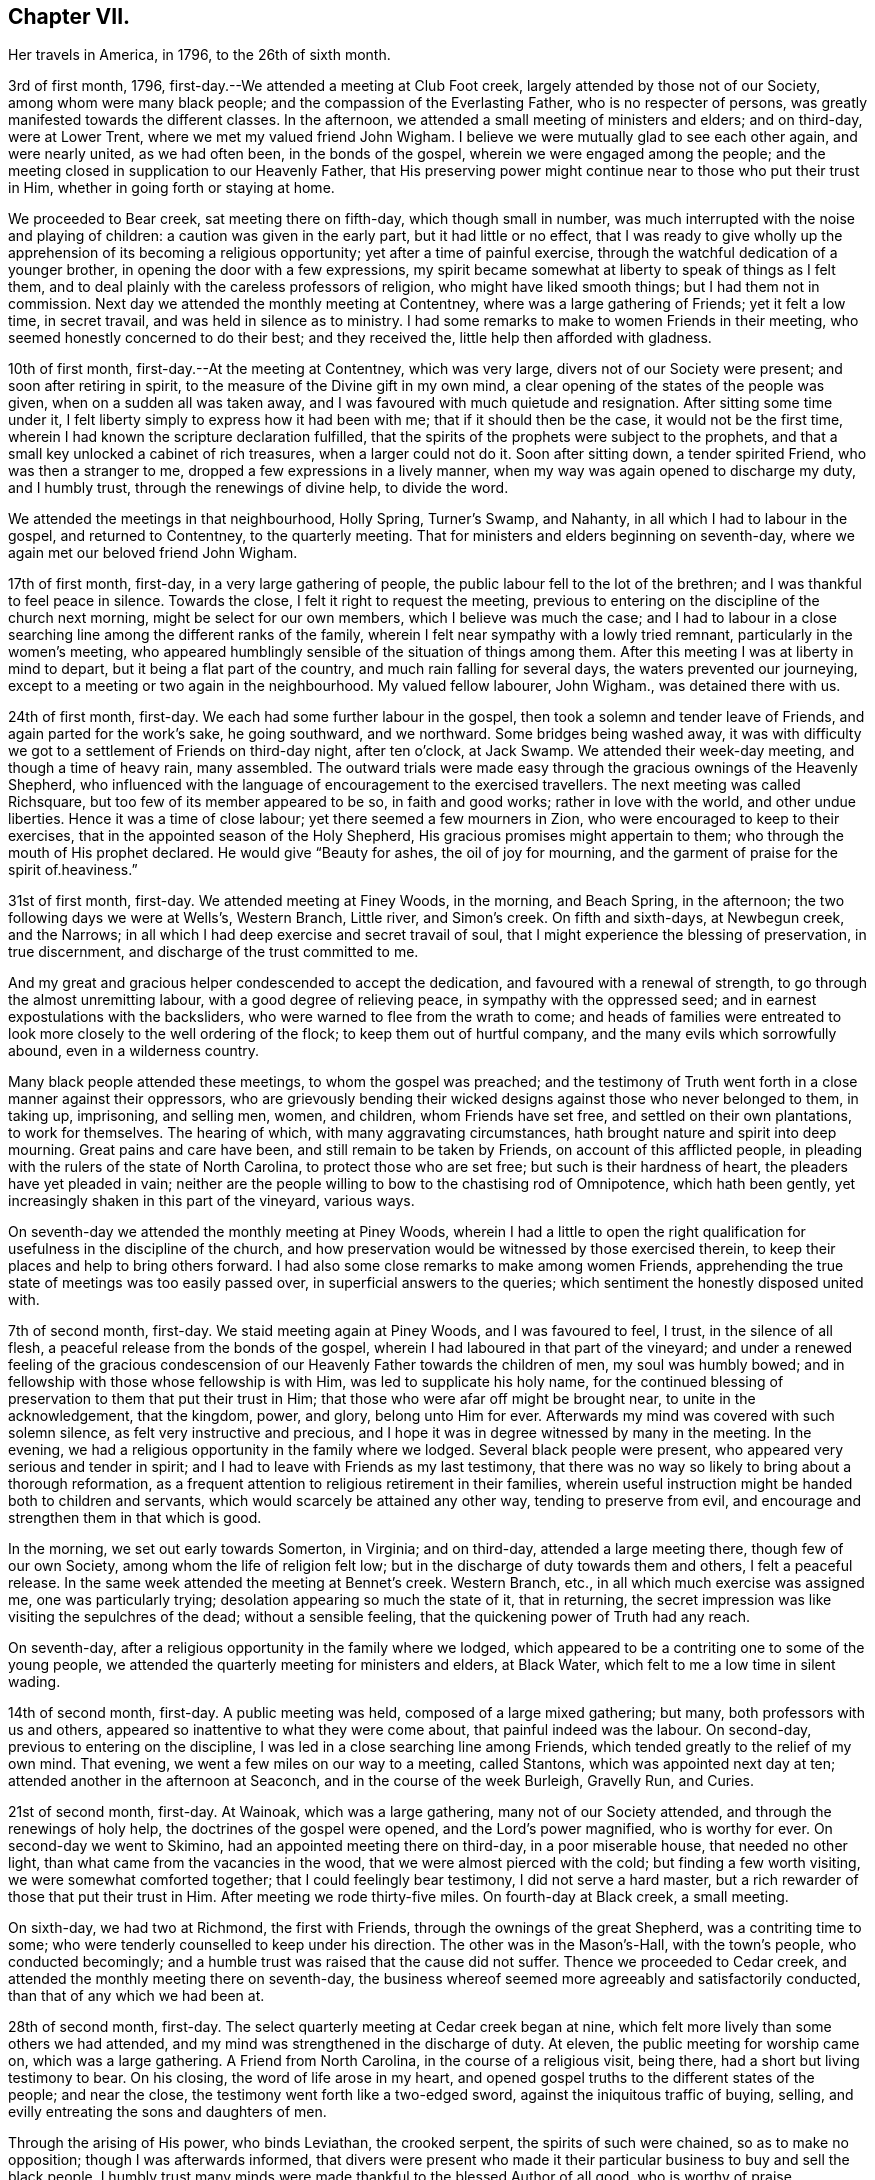 == Chapter VII.

Her travels in America, in 1796, to the 26th of sixth month.

3rd of first month, 1796, first-day.--We attended a meeting at Club Foot creek,
largely attended by those not of our Society, among whom were many black people;
and the compassion of the Everlasting Father, who is no respecter of persons,
was greatly manifested towards the different classes.
In the afternoon, we attended a small meeting of ministers and elders; and on third-day,
were at Lower Trent, where we met my valued friend John Wigham.
I believe we were mutually glad to see each other again, and were nearly united,
as we had often been, in the bonds of the gospel,
wherein we were engaged among the people;
and the meeting closed in supplication to our Heavenly Father,
that His preserving power might continue near to those who put their trust in Him,
whether in going forth or staying at home.

We proceeded to Bear creek, sat meeting there on fifth-day, which though small in number,
was much interrupted with the noise and playing of children:
a caution was given in the early part, but it had little or no effect,
that I was ready to give wholly up the apprehension of
its becoming a religious opportunity;
yet after a time of painful exercise,
through the watchful dedication of a younger brother,
in opening the door with a few expressions,
my spirit became somewhat at liberty to speak of things as I felt them,
and to deal plainly with the careless professors of religion,
who might have liked smooth things; but I had them not in commission.
Next day we attended the monthly meeting at Contentney,
where was a large gathering of Friends; yet it felt a low time, in secret travail,
and was held in silence as to ministry.
I had some remarks to make to women Friends in their meeting,
who seemed honestly concerned to do their best; and they received the,
little help then afforded with gladness.

10th of first month, first-day.--At the meeting at Contentney, which was very large,
divers not of our Society were present; and soon after retiring in spirit,
to the measure of the Divine gift in my own mind,
a clear opening of the states of the people was given,
when on a sudden all was taken away,
and I was favoured with much quietude and resignation.
After sitting some time under it,
I felt liberty simply to express how it had been with me;
that if it should then be the case, it would not be the first time,
wherein I had known the scripture declaration fulfilled,
that the spirits of the prophets were subject to the prophets,
and that a small key unlocked a cabinet of rich treasures, when a larger could not do it.
Soon after sitting down, a tender spirited Friend, who was then a stranger to me,
dropped a few expressions in a lively manner,
when my way was again opened to discharge my duty, and I humbly trust,
through the renewings of divine help, to divide the word.

We attended the meetings in that neighbourhood, Holly Spring, Turner's Swamp,
and Nahanty, in all which I had to labour in the gospel, and returned to Contentney,
to the quarterly meeting.
That for ministers and elders beginning on seventh-day,
where we again met our beloved friend John Wigham.

17th of first month, first-day, in a very large gathering of people,
the public labour fell to the lot of the brethren;
and I was thankful to feel peace in silence.
Towards the close, I felt it right to request the meeting,
previous to entering on the discipline of the church next morning,
might be select for our own members, which I believe was much the case;
and I had to labour in a close searching line among the different ranks of the family,
wherein I felt near sympathy with a lowly tried remnant,
particularly in the women's meeting,
who appeared humblingly sensible of the situation of things among them.
After this meeting I was at liberty in mind to depart,
but it being a flat part of the country, and much rain falling for several days,
the waters prevented our journeying,
except to a meeting or two again in the neighbourhood.
My valued fellow labourer, John Wigham., was detained there with us.

24th of first month, first-day.
We each had some further labour in the gospel,
then took a solemn and tender leave of Friends, and again parted for the work's sake,
he going southward, and we northward.
Some bridges being washed away,
it was with difficulty we got to a settlement of Friends on third-day night,
after ten o'clock, at Jack Swamp.
We attended their week-day meeting, and though a time of heavy rain, many assembled.
The outward trials were made easy through the gracious ownings of the Heavenly Shepherd,
who influenced with the language of encouragement to the exercised travellers.
The next meeting was called Richsquare, but too few of its member appeared to be so,
in faith and good works; rather in love with the world, and other undue liberties.
Hence it was a time of close labour; yet there seemed a few mourners in Zion,
who were encouraged to keep to their exercises,
that in the appointed season of the Holy Shepherd,
His gracious promises might appertain to them;
who through the mouth of His prophet declared.
He would give "`Beauty for ashes, the oil of joy for mourning,
and the garment of praise for the spirit of.heaviness.`"

31st of first month, first-day.
We attended meeting at Finey Woods, in the morning, and Beach Spring, in the afternoon;
the two following days we were at Wells's, Western Branch, Little river,
and Simon's creek.
On fifth and sixth-days, at Newbegun creek, and the Narrows;
in all which I had deep exercise and secret travail of soul,
that I might experience the blessing of preservation, in true discernment,
and discharge of the trust committed to me.

And my great and gracious helper condescended to accept the dedication,
and favoured with a renewal of strength, to go through the almost unremitting labour,
with a good degree of relieving peace, in sympathy with the oppressed seed;
and in earnest expostulations with the backsliders,
who were warned to flee from the wrath to come;
and heads of families were entreated to look
more closely to the well ordering of the flock;
to keep them out of hurtful company, and the many evils which sorrowfully abound,
even in a wilderness country.

Many black people attended these meetings, to whom the gospel was preached;
and the testimony of Truth went forth in a close manner against their oppressors,
who are grievously bending their wicked designs against those who never belonged to them,
in taking up, imprisoning, and selling men, women, and children,
whom Friends have set free, and settled on their own plantations, to work for themselves.
The hearing of which, with many aggravating circumstances,
hath brought nature and spirit into deep mourning.
Great pains and care have been, and still remain to be taken by Friends,
on account of this afflicted people,
in pleading with the rulers of the state of North Carolina,
to protect those who are set free; but such is their hardness of heart,
the pleaders have yet pleaded in vain;
neither are the people willing to bow to the chastising rod of Omnipotence,
which hath been gently, yet increasingly shaken in this part of the vineyard,
various ways.

On seventh-day we attended the monthly meeting at Piney Woods,
wherein I had a little to open the right qualification
for usefulness in the discipline of the church,
and how preservation would be witnessed by those exercised therein,
to keep their places and help to bring others forward.
I had also some close remarks to make among women Friends,
apprehending the true state of meetings was too easily passed over,
in superficial answers to the queries; which sentiment the honestly disposed united with.

7th of second month, first-day.
We staid meeting again at Piney Woods, and I was favoured to feel, I trust,
in the silence of all flesh, a peaceful release from the bonds of the gospel,
wherein I had laboured in that part of the vineyard;
and under a renewed feeling of the gracious condescension of
our Heavenly Father towards the children of men,
my soul was humbly bowed; and in fellowship with those whose fellowship is with Him,
was led to supplicate his holy name,
for the continued blessing of preservation to them that put their trust in Him;
that those who were afar off might be brought near, to unite in the acknowledgement,
that the kingdom, power, and glory, belong unto Him for ever.
Afterwards my mind was covered with such solemn silence,
as felt very instructive and precious,
and I hope it was in degree witnessed by many in the meeting.
In the evening, we had a religious opportunity in the family where we lodged.
Several black people were present, who appeared very serious and tender in spirit;
and I had to leave with Friends as my last testimony,
that there was no way so likely to bring about a thorough reformation,
as a frequent attention to religious retirement in their families,
wherein useful instruction might be handed both to children and servants,
which would scarcely be attained any other way, tending to preserve from evil,
and encourage and strengthen them in that which is good.

In the morning, we set out early towards Somerton, in Virginia; and on third-day,
attended a large meeting there, though few of our own Society,
among whom the life of religion felt low;
but in the discharge of duty towards them and others, I felt a peaceful release.
In the same week attended the meeting at Bennet's creek.
Western Branch, etc., in all which much exercise was assigned me,
one was particularly trying; desolation appearing so much the state of it,
that in returning, the secret impression was like visiting the sepulchres of the dead;
without a sensible feeling, that the quickening power of Truth had any reach.

On seventh-day, after a religious opportunity in the family where we lodged,
which appeared to be a contriting one to some of the young people,
we attended the quarterly meeting for ministers and elders, at Black Water,
which felt to me a low time in silent wading.

14th of second month, first-day.
A public meeting was held, composed of a large mixed gathering; but many,
both professors with us and others, appeared so inattentive to what they were come about,
that painful indeed was the labour.
On second-day, previous to entering on the discipline,
I was led in a close searching line among Friends,
which tended greatly to the relief of my own mind.
That evening, we went a few miles on our way to a meeting, called Stantons,
which was appointed next day at ten; attended another in the afternoon at Seaconch,
and in the course of the week Burleigh, Gravelly Run, and Curies.

21st of second month, first-day.
At Wainoak, which was a large gathering, many not of our Society attended,
and through the renewings of holy help, the doctrines of the gospel were opened,
and the Lord's power magnified, who is worthy for ever.
On second-day we went to Skimino, had an appointed meeting there on third-day,
in a poor miserable house, that needed no other light,
than what came from the vacancies in the wood, that we were almost pierced with the cold;
but finding a few worth visiting, we were somewhat comforted together;
that I could feelingly bear testimony, I did not serve a hard master,
but a rich rewarder of those that put their trust in Him.
After meeting we rode thirty-five miles.
On fourth-day at Black creek, a small meeting.

On sixth-day, we had two at Richmond, the first with Friends,
through the ownings of the great Shepherd, was a contriting time to some;
who were tenderly counselled to keep under his direction.
The other was in the Mason's-Hall, with the town's people, who conducted becomingly;
and a humble trust was raised that the cause did not suffer.
Thence we proceeded to Cedar creek,
and attended the monthly meeting there on seventh-day,
the business whereof seemed more agreeably and satisfactorily conducted,
than that of any which we had been at.

28th of second month, first-day.
The select quarterly meeting at Cedar creek began at nine,
which felt more lively than some others we had attended,
and my mind was strengthened in the discharge of duty.
At eleven, the public meeting for worship came on, which was a large gathering.
A Friend from North Carolina, in the course of a religious visit, being there,
had a short but living testimony to bear.
On his closing, the word of life arose in my heart,
and opened gospel truths to the different states of the people; and near the close,
the testimony went forth like a two-edged sword,
against the iniquitous traffic of buying, selling,
and evilly entreating the sons and daughters of men.

Through the arising of His power, who binds Leviathan, the crooked serpent,
the spirits of such were chained, so as to make no opposition;
though I was afterwards informed,
that divers were present who made it their particular
business to buy and sell the black people.
I humbly trust many minds were made thankful to the blessed Author of all good,
who is worthy of praise.

On second-day, the quarterly meeting was held,
wherein tender counsel was opened to Friends.
On third-day, we were at meeting at Genito, and returned to Cedar creek in the evening,
feeling a draught in my mind to be at their meeting on fourth-day.
There being a school for Friends' children and others,
the first we had seen in the southern states, they were particularly desired to attend;
and though a wet morning, and all lived distant from the house, they were fully gathered,
with most of the members about the tenth hour;
and through the gracious extendings of our Heavenly Father's love,
I believe it was a tendering and instructive season, to the children and others.

We then took leave, and went sixteen miles on our way to Carolina,
where a meeting was appointed next day, in which through divine favour,
spiritual strength was renewed to preach the gospel--setting forth the nature of,
and qualification for such services--what the purity and
spirituality of the Spirit of Truth would lead into,
and preserve out of; and the true ministry as taught by Christ,
was set over a false hireling one.
Many not of our Society were present, who appeared attentive; and if any good was done,
"`Thanks be to God for his unspeakable gift,`"
mercifully dispensed to the children of men.

We next morning proceeded on our way to Stafford,
and had considerable difficulty in getting through the waters,
which were much out of usual bounds, by reason of heavy rain.

One instance of preservation when we appeared in imminent danger,
I think worthy of notice: when about the middle of a very wide and deep water,
which covered a foot-bridge, one of our horses and the wheels of the wagon got upon it,
and put the other in such a position, as hardly to be able to keep his feet;
both he and the carriage appearing nearly thrown over.

Our guides were at some distance; but at this critical juncture,
when it seemed alike unsafe to stand still or to move,
I was favoured with presence of mind to call them back, to hold up the top of the wagon,
while we gently moved on to a level place; which we accomplished without any damage.
Thus have we experienced merciful deliverance, through the great Care-taker,
when much danger hath seemed to await us!
We then requested our guides to ride abreast before us, at a suitable distance,
that they might discover any bank or hollow, and avoid it;
which we had often found very useful.
I mention this for the help of other travellers in similar situations.

6th of third month, first-day.--We attended meeting at Stafford, a large mixed gathering,
and the labour was exercising, yet I hoped might be to some profit.
We lodged that night at a tavern on the way to Alexandria;
in getting to which we had much difficulty, from the depth of mire and clay.
Next day we called to see a family who had once been members of our Society,
who still seemed to retain much love for Friends;
and being detained by a heavy snow storm,
I felt religiously engaged to have the people of the village, both black and white,
invited to come together; which was readily made way for,
and the meeting held at our lodgings.
Though divers appeared scarcely to have heard tell of the Holy Ghost,
or the inward appearance of the Spirit of Truth; yet through an exercising labour,
a hope revived that some little knowledge was communicated to the learned and unlearned.

Towards the close, I had to plead the cause of the oppressed,
"`to proclaim the acceptable year of the Lord,
and the day of vengeance of our God,`" in his own appointed season,
on those who should continue the evil traffic; using our fellow-creatures,
only differing from us in the colour of the skin, as the brute creation.

When the meeting ended, a well looking man took leave of me, expressing a desire,
that the Divine blessing might attend the work.
When he was gone, I was told he kept many slaves and was far from being a kind master:
so that there seemed some ground to apprehend,
the power of conviction at that time touched his mind.
We reached Alexandria next day, sat their meeting on fifth-day,
and had to labour in the gospel in a close awakening manner,
much to the relief of my own mind, which had felt secretly weary and heavy laden.
Some not of our Society being present, had informed others,
so that when about to depart next day, a Friend asked me if I had been informed,
that one of their chief magistrates had sent a request I might be stopped longer in town:
I told him I had heard nothing of it, and having often thought,
when unclothed of strength,
it would be no marvel if bonds and afflictions
awaited me from the hands of unreasonable men,
rather expected it might be something of that sort,
and felt quieted in resignation if it should be the case.
He then produced a letter he had received from the above mentioned magistrate,
expressive of a desire on the part of himself and others,
that my departure might be somewhat deferred, in order to admit of another meeting.

I wished the Friend to inform the writer,
that having felt a peaceful liberty of mind from further religious labour in that town,
I was then about to leave it;
that I had found my way much shut up in the southern states, from having public meetings,
being painfully impressed with a feeling,
that there was but little room availingly to preach the gospel,
which breathes peace on earth, and good will to men,
while so much oppression and cruelty is exercised towards our fellow-creatures,
entirely repugnant to the nature and spirit of Christianity;
and until that evil was done away, I did not believe it would spread much amongst them.
The Friend said he would endeavour to communicate the message, agreeably to my desire.

13th of third month, first-day.--We attended a meeting at Indian Spring,
in which much painful exercise was my portion,
the state thereof appearing like that described by the prophet; the head sick,
the heart faint, and scarcely any soundness to be found.
On second-day we journeyed on to Elk Ridge, where a meeting was appointed on third-day,
which was a large mixed gathering,
and mercifully owned with a renewal of strength to labour in the gospel;
though the testimony of Truth, as at many other seasons,
went forth like a sharp threshing instrument,
against those that oppressed their fellow-creatures.

From thence we went to Baltimore, in Maryland, where we rested one day;
and the next attended their week-day meeting,
which was a very large gathering of Friends,
and many others not of our religious Society, who I evidently felt,
were desirous to hear the gospel preached;
but I was favoured with a peaceful acquittance, in keeping silence before the Lord.

Next morning, we set forward to a meeting called Littlefalls;
but there appeared a great falling away,
from the purity and spirituality of the principle we profess, which caused heavy labour,
to awaken carnal professors.

20th of third month, first-day.--We attended a small meeting;
divers not of our Society came in, and counsel was opened,
also encouragement to the few belonging to us, in a consistent walking.
We went some miles on our way that evening,
where we had fresh opportunity painfully to observe,
how little attention is paid by many Friends scattered in the country,
to take their families steadily to religious meetings;
for we found nine females where we lodged, none of whom had attended that day,
though divers of the younger were then out, on an excursion of what is called pleasure.
Mournful indeed is the neglect of many parents
in the discharge of care towards their children;
and great are the undue liberties taken by many of the young people,
which hath been cause of much close and exercising labour, in public and private.

We crossed the Susquehanna next day, and called to see a family of Friends from England,
who had been greatly tried with indisposition incident to that part of the country:
we felt much sympathy with them,
and our visit appeared comforting and reviving to their minds.

On fourth-day we were at White Clay creek,
where it was satisfactory to feel there was a wrestling seed,
with whom my spirit united in travail, though too many were in a lukewarm state.
On fifth, we were at Wilmington, a time of close labour.
On sixth, at the monthly meeting at Providence, which was largely attended by Friends;
and through the renewings of Divine help, it was an instructive season.

That evening we got safe to Philadelphia, where we again met my beloved fellow-labourers,
Deborah Darby and Rebecca Young, with other near and dear Friends;
and under a grateful humbling sense of the manifold trials and difficulties,
we had been preserved in and brought through,
by the sustaining help of our Heavenly Father,
the silent tribute of acknowledgement was raised in my soul: "`Thine is the kingdom,
the power, and the glory, both now and for ever.`"

On seventh-day morning, began the Spring meeting for ministers and elders,
which was largely attended; and after the previous business was gone through,
our friend Samuel Emlen and three others,
spread their concern to pay a religious visit to some parts of Europe.

It having been a short time since the former returned,
the consideration of his going again,
had impressed my mind with more than common exercise,
almost to doubting the propriety of it;
but in that opportunity I was favoured to feel the Spirit of Truth,
so bear witness with my spirit, that the holy Shepherd was again putting him forth,
that all within me was made to say.
Amen.

In the evening of that day I was seized with a heavy cold, attended with sickness,
and strong feverish symptoms; arising I believe from the heat of the house,
and the chill in going into the cold air.

27th of third month.--I sat the meeting at Pine street in the morning,
under so much bodily suffering, that I doubted the propriety of being there,
believing I might rather be a hurt to it than otherwise: knowing by experience,
that fellow-labourers are sometimes apt to look towards strangers,
and neglect the exercise of their own gifts.
As soon as I got to our lodgings, I found it needful to retire to bed,
where I continued till next evening, in a serene peaceful state of mind,
having all I stood in need of tenderly administered to the bodily frame;
and I was so far restored as to attend the last
sitting of the select meeting on third-day.
Certificates of concurrence were then produced for the before mentioned Friends,
also certificates for our beloved Deborah Darby and Rebecca Young,
expressive of Friends' near unity with their religious labours and deportment.

3rd of fourth month, first-day.--Attended the meeting at Chichester,
which was a large mixed gathering, wherein a renewal of strength was experienced,
to labour in the gospel.
In the evening we were at a meeting appointed for the inhabitants of Wilmington,
which was largely attended.
During the gathering of the people, greatly was my mind humbled,
and I was brought into a very low dependent state, with a secret but earnest cry,
that the Holy Head of the Church, who had compassion on the multitude,
might be graciously pleased to own us together by the breaking of bread,
whether in silent waiting, or in public labour; and feeling the gentle moving of life,
opening my way to express a word or two of my own feelings, I stood up,
and in this dedication,
the gradual arising of the water of life not only touched the soles of the feet,
and reached the ankles, but became like a river.
The doctrines of the gospel were largely opened,
and the right anointing for gospel ministry, whether in male or female, was pointed out;
also that life and salvation came by and through Christ,
as we his creatures yield ourselves to obey his will; with an earnest solicitude,
that all might be brought into that state.
I humbly trust it was a solemn season,
the tribute of acknowledgement ascending to the Lord on High, who is worthy for ever.

I was weary in body, but felt peaceful quietude of mind;
and next morning we set forward to visit the meetings
on the Eastern shore of Maryland and Delaware,
taking them as follows: Sassafras on third-day, a very small meeting of Friends;
divers others coming in, it proved a more satisfactory opportunity than I expected,
in which some counsel was opened, I trust, to the states of those present,
both in reproof, caution and encouragement.
On fourth-day we sat the week-day meeting at the head of Chester.
Many not of our Society attending, the house was filled;
and the doctrines of the gospel were renewedly opened.
We were at Cecil on fifth-day, and Chester on sixth-day morning;
in the evening we had a public one in the town of Chester;
in all which I was engaged to labour, in the ability received, for the discharge of duty,
wherein I felt peace.

10th of fourth month, first-day.
We sat a small meeting of Friends at Choptank bridge,
where the inhabitants of the village came in; and gospel truths were opened,
tending to awaken and stir up the mind, to seek after pure and undefiled religion;
to which many appeared much strangers.
On second-day, at Tuckahoe; in the silent part of the meeting,
an instructive sense of the necessity of all that is of the creature,
being reduced into entire submission, and dependence on the Creator,
impressed my feelings, with pointings of duty to open the subject to others;
and in the resignation of my own will, I humbly trust, I was enabled to speak,
as the Spirit gave utterance, to the reaching of the witness in some minds then present.

On fourth-day, we were at Bayside, where more not of our Society came,
than could get into the house;
to whom the compassionate regard of the Shepherd of Israel was manifested.
The family where we lodged received us kindly,
and the woman appeared like a steady Friend; yet I was secretly exercised,
the cause being hid, and I felt no liberty to make inquiry.
On going to meeting I told one of the Friends,
I had no wish to return to that house of bondage; yet believe it was right we did:
for on entering again under the roof,
it feelingly presented to my view that the man was a slaveholder;
and on asking a Friend who came with us, I found it was so;
and that his wife had been convinced of Friends' principles.

Before we left, I found my peace to consist in discharging my religious duty,
not only respecting keeping our fellow creatures in bonds, but on some other subjects;
and the remarks appeared to be well received.
One of the daughters in particular was much tendered; that when I took leave of her,
she laid her head on my shoulder, said nothing, but wept abundantly.
We thence proceeded to Third Haven, and Marshy creek.

At the latter we had a meeting, among a people called Nicolites,
who much resemble Friends in their outward deportment.
I endeavoured to discharge my duty, according to renewed ability,
and an apprehension took place,
that they would not be long a distinct society from Friends.

17th of fourth month, first-day.
We were at Cool Spring; on second-day at Three Runs; third-day at Mother-kill;
in all which exercising labour was assigned:
the latter in particular was a very large mixed gathering,
in which were many black people.
Strength was given to divide the word to the different states;
and I humbly trust it was a time thankfully to be remembered:
the praise thereof was given to the Holy Head of the Church, to whom alone it belonged.
We went to Warner Mifflin's to dine, with several other Friends,
and feeling an exercise that drew to silence, I found it right to give way to it;
and it became general with those present, among whom were several young people;
but very unexpected indeed were the remarks I had to make,
of the state of some we read of, who had made a covenant with death,
and were at an agreement with hell.
The secret conflict of my mind was great,
in having such a passage to mention in a small company,
among whom appeared little visible sign of deviation.
I was informed some weeks after, that a young woman then present,
the only child of a valuable minister, married the same week,
a man of deistical principles and ordinary character.

24th of fourth month, first-day.
We were at a large meeting of Friends at Concord, and a very exercising one to me;
though, had I been more honest to my feelings in the discharge of duty,
I might have felt a more peaceful reward.
Another meeting being appointed in the evening, at Middletown, seven miles distant,
and very rough road, we could not stay to dine; indeed I had no appetite to eat;
so we took a little matter in the wagon, and reached the meeting in due time;
which was also a very large gathering, and through the renewed extendings of Holy help,
was an open time of labour, tending greatly to the relief of my oppressed mind.
We went that night to Chester, where a meeting was appointed at ten next morning,
as was another in the afternoon at Darby, both which were seasons of heavy exercise;
but the healing balsam of peace being mercifully granted,
was an ample reward for the labour of the day.

Fourth month, 25th. Returned to Philadelphia,
where we were again favoured to meet my endeared friends Deborah Darby and Rebecca Young,
with many others nearly united in the one precious faith.
We attended the North monthly meeting on third-day; Pine street on fourth-day,
and on fifth-day, accompanied by our valued friend Samuel Smith and others,
attended one at Darby: where I was glad again to meet with Chalkley Albertson,
a valuable minister from North Carolina, then on a religious visit:
and thankful to the blessed Author of all good,
that I had given up to the secret impression of duty in going there.

We all returned to the city that evening,
and next day were at the monthly meeting for the middle district; on seventh-day,
at that for ministers and elders preceding the quarterly meeting.

1st of fifth month, first-day.
We attended three meetings for worship; and on second-day the quarterly meeting,
which seemed near closing the labours of my valued country women.

In the evening one appointed for the black people was largely attended,
but was a time of heavy labour.
Next morning we were at the week-day meeting at Pine street;
after dinner we took a near and solemn leave of our before mentioned Friends,
and crossed the river Delaware, to visit the meetings on a part of the Jersey shore,
in our way to the yearly meeting, at New York.

8th of fifth month, first-day.
A very large meeting at Salem,
was graciously owned with the extendings of our Heavenly Father's love,
tending to stir up the lukewarm and forgetful,
and to encourage the righteous to hold on their way; that,
being of the number of those who keep the Truth,
they might become fitted to enter the everlasting kingdom.
In the course of the week, we attended meetings at Alloway's Creek, Lower Greenwich,
Cape May, Great Egg-harbour, and Little Egg-harbour.

15th of fifth month, first day.
We were at Barnagat, a poor shattered meeting every way,
yet I felt sympathy for the little that remained alive.
That night we lodged at a tavern, and early next morning got to Squancum,
where sickness so generally prevailed,
that it was doubted whether any could get to the meeting;
but after due consideration I was most easy to appoint one, at two o'clock;
and many more came than we expected, both of our own Society and others;
their minds appearing more staid and humble than common,
perhaps by reason of the sickness.
It was a contriting opportunity, for which my heart was made thankful,
to the blessed Author of all good.
Thence to Squan, which was a laborious meeting;
many seemed to love other things more than they loved Truth,
and the pure seed was much oppressed;
under a sense of which near sympathy and encouragement went forth,
to a lowly tried remnant.

On third-day we travelled fifty miles to Rahway, part of it in very heavy rain;
but the toils of the day were much made up,
in finding there our endeared friend Rebecca Jones, and others we much loved,
who were also on their way to New York.
I had felt pressed in spirit to get there that evening,
though we had sat a meeting with Friends there before.
My religious prospect was now to have one with those not of our Society,
for the lower class of the people, black or white;
and when we got there we found their monthly meeting was next day,
and a meeting of the above description already appointed at the request of John Simpson,
a valuable minister, which felt very pleasant to me;
this language being raised in my heart:
"`If the end designed by the All-wise Director is answered, it is enough.`"

I had some cause to apprehend,
His providential hand pointed out the path to that monthly meeting.
A large number attended in the evening, but were long in collecting,
and quietude was much interrupted by the noise of young children,
that great was the exercise of my mind, lest we should meet and separate in confusion,
rather than religious order; when the before mentioned Friend arose,
and in a few emphatical expressions recommended silence, and ingathering of mind;
stating an apprehension that he should not have much to communicate.
This tended to turn my attention more closely to that
which had been secretly struggling in my mind;
but faith was so weakened, and doubtful disputations had so far taken place,
that I scarcely knew how to rise on my feet;
yet that Almighty power who can disperse the darkest cloud,
was graciously pleased to do so at that time, opening counsel,
and breaking such bread as he saw meet for the multitude;
raising grateful acknowledgements in the minds of the exercised.

22nd of fifth month, first-day.
The public meetings at New York were very large:
my valued fellow labourer John Wigham and myself, being strangers and foreigners,
the desire of the people seemed raised to hear us in public testimony:
but I trust He who commands the clouds, was pleased to order our way in silence,
and strengthen peacefully to acquiesce in His holy will.
The meetings for business began on second-day,
and continued by adjournments till seventh-day,
wherein Friends appeared to labour in the ability received, for the help one of another;
and counsel was administered, as Truth opened the way, by those strangers present.
The business of men Friends closing about the same time,
the shutters that parted the house were opened;
a quiet pause took place in both apartments,
and the meeting appeared to end under a profitable solemnity.

29th of fifth month, first-day.
Three public meetings were held;
the last was one appointed in the evening for young people of all descriptions,
and was graciously owned by the regard of the Heavenly Father,
towards those in the slippery path of youth.
On third-day we left the city, parting with some endeared Friends in near affection;
and proceeded to visit the northern part of the state.
On fourth-day morning we were at Purchase; and in the evening at North Castle,
both very exercising meetings.
Fifth-day at Shapaqua, sixth-day at Collerbark, a small meeting;
but some tender visited minds being present, it was a contriting opportunity.

5th of sixth month, first-day.
In the morning, at Amawalk,
the quietness becoming religious meetings was much interrupted; on which,
as at many other seasons, I had close remarks to drop;
and being faithful to the requirings of Truth, on that and other subjects which opened,
I felt a peaceful release.
In the evening a meeting appointed at Bedford,
was largely attended by those not in profession with us,
whose minds so generally appeared strangers to the principle of Truth,
it was heavy work to labour among them; yet some sustaining hope was afforded,
that a little ground was gained.

Next day, we were at Peach Pond, a painfully exercising time,
in which I had a sense given, and had to tell Friends my apprehension,
that their meeting was not kept up in a way likely to produce religious improvement,
or even to be what is esteemed reputable among men.
I was afterwards informed, this was the real state of the case; and that,
some months before, a Friend expressing his feelings somewhat after the same manner,
had been publicly opposed by one of these self confident members;
when a tender spirited man, not of our religious Society, arose, and declared,
the stranger had told them the truth, it was just their situation.
I felt a secret travail they might be brought to a profitable remembrance,
that out of the mouths of two witnesses, things were to be established.

On third-day, we were at the Valley, a trying meeting,
though I was dipped into near sympathy with some exercised travellers.
A circumstance occurred there, which I think worthy of notice.
A valuable Friend belonging thereto,
found his mind so impressed with a belief that we should be there on third-day,
that at the close of their meeting on first-day, he mentioned the same,
though he did not know we were in the neighbourhood.
This, however singular, proved favourable to us, as the request to appoint a meeting,
had not come to hand.
He afterwards accompanied us to several meetings, being a living minister,
to whom we felt nearly united.

The next day, at Oblong, the life of religion seemed at a very low ebb;
the outward quiet also was again painfully interrupted; but,
through the renewings of best help,
I was favoured to clear myself in a faithful discharge of duty,
so as to feel the reward of peace.

On fifth-day, we were at New Milford, a small meeting of Friends.
Others who came in appeared so light and airy,
that a close testimony was given me to bear;
and though hard work to thresh the mountains of empty profession,
among our own members or others, yet a humble trust was raised,
that through painful labour, Truth gained some ground over contrary spirits;
and the few mourners were somewhat comforted.

On sixth-day, we were at the Branch, a trying meeting,
attended with close secret baptism of spirit;
yet encouragement was handed to the exercised travailers.
That evening, we crossed a high rough mountain to Apoquage.

At meeting there next day, the number of Friends was small,
and things felt very low in general;
that my mind was dipped into near sympathy with the few that were alive in the Truth:
counsel was opened, for the encouragement of such,
and to awaken others out of their lapsed state.

12th of sixth month, first-day.
In the evening, at Westside, the people gathered in due season,
and settled down in rather an unusual quietude,
which felt very grateful to my often tribulated mind;
and I fully believed tended to draw down the divine blessing.
The language of the Prophet, was livingly opened in my remembrance:
"`The Lord is in his holy temple, let all the earth keep silence before Him.`"
And the Almighty Father, who enjoined the people formerly to wait on Him,
for the renewal of their strength; to draw near, and then to speak;
was graciously pleased to open counsel, in testimony to the sufficiency of His own power;
for the information, instruction, and encouragement of many present:
that I humbly trust it may be said, it was a good meeting.

We went afterwards to visit an elderly Friend, in a declining state,
who appeared in so prepared and resigned a frame of mind,
that it was pleasant to sit by him.
It was late when we got to our lodgings, having about eight miles to go;
that I felt very weary: but on lying down I thought I could say with a pious author:

"`Now another day is gone,

I'll sing my Maker's praise, etc.`"

On fourth-day, we attended the monthly meeting at Nine Partners.
A large number of Friends belong to it,
some of whom appeared well concerned for the maintenance of right order.

The wide difference between the gospel dispensation and that of the law,
was early opened in my view; and through the renewings of best help,
I was enabled to point it out, for the encouragement of the faithful;
reminding the lukewarm professors, of the purity and spirituality of that principle,
which we hold forth in so distinguished a manner to the world.
I felt much nearness of spirit Awards some women Friends;
and when separated from the brethren, my spirit was bowed before the throne of Grace,
in supplication to the Holy Head,
that He might be near to strengthen in every good word and work.

Next morning,
we sat with a committee appointed to have the
care of a boarding school in that yearly meeting;
for which purpose Friends have purchased a large house.
Feeling interested in the undertaking, I offered to return,
after taking some meetings in the neighbourhood; and with them to review the premises,
and render any assistance in my power; which appeared to be gladly accepted.

That evening, we went to an appointed meeting at Stanford, to which few Friends belong;
but it was fully attended by the lower class of people, who, I had to apprehend,
made little profession of religion.
Through the compassionate regard of the heavenly and universal Father,
counsel was opened in a plain simple manner, so that the unlearned might understand;
and I trust the witness for Truth was reached in some minds.

On sixth-day, the monthly meeting at Creek was large,
wherein I felt the help of the spirits of fellow labourers,
who were encouraged to faithfulness; with some close labour to arouse carnal professors.

On seventh-day morning, we returned to Nine Partners,
spent about four hours with Friends in viewing the house before mentioned,
making such remarks as occurred, which were taken down for further consideration.
We left them in the evening, with unfeigned desires for the prosperity of the school,
apprehending that many in the present day have imbibed
a very false idea of a right education for children,
and thereby such have lacked useful knowledge, in things both religious and civil.

26th of sixth month, first-day morning.
At New Britain, the people were more than the house could contain,
I felt dismayed when it was first proposed to hold the meeting out of doors,
fearing I could not bear the heat of the sun; but being shaded by trees,
I did better than I expected,
believing the renewings of divine regard were towards the multitude as formerly,
to feed with that food which He saw best for them.
To Him belongs the praise of his own works, both now and for ever.

